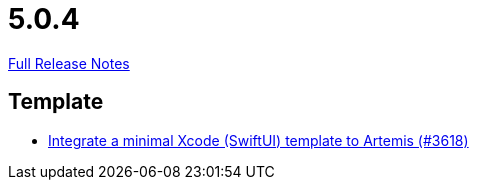 // SPDX-FileCopyrightText: 2023 Artemis Changelog Contributors
//
// SPDX-License-Identifier: CC-BY-SA-4.0

= 5.0.4

link:https://github.com/ls1intum/Artemis/releases/tag/5.0.4[Full Release Notes]

== Template

* link:https://www.github.com/ls1intum/Artemis/commit/6a7b15dc49cda4477cee17cfe622f2ec352f786a/[Integrate a minimal Xcode (SwiftUI) template to Artemis (#3618)]
